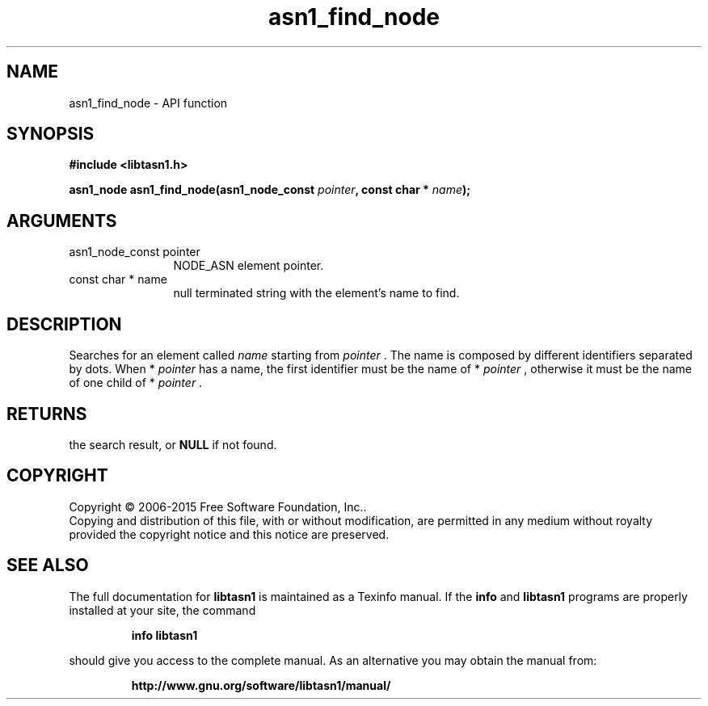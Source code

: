 .\" DO NOT MODIFY THIS FILE!  It was generated by gdoc.
.TH "asn1_find_node" 3 "4.16.0" "libtasn1" "libtasn1"
.SH NAME
asn1_find_node \- API function
.SH SYNOPSIS
.B #include <libtasn1.h>
.sp
.BI "asn1_node asn1_find_node(asn1_node_const " pointer ", const char * " name ");"
.SH ARGUMENTS
.IP "asn1_node_const pointer" 12
NODE_ASN element pointer.
.IP "const char * name" 12
null terminated string with the element's name to find.
.SH "DESCRIPTION"
Searches for an element called  \fIname\fP starting from  \fIpointer\fP .  The
name is composed by different identifiers separated by dots.  When
* \fIpointer\fP has a name, the first identifier must be the name of
* \fIpointer\fP , otherwise it must be the name of one child of * \fIpointer\fP .
.SH "RETURNS"
the search result, or \fBNULL\fP if not found.
.SH COPYRIGHT
Copyright \(co 2006-2015 Free Software Foundation, Inc..
.br
Copying and distribution of this file, with or without modification,
are permitted in any medium without royalty provided the copyright
notice and this notice are preserved.
.SH "SEE ALSO"
The full documentation for
.B libtasn1
is maintained as a Texinfo manual.  If the
.B info
and
.B libtasn1
programs are properly installed at your site, the command
.IP
.B info libtasn1
.PP
should give you access to the complete manual.
As an alternative you may obtain the manual from:
.IP
.B http://www.gnu.org/software/libtasn1/manual/
.PP
